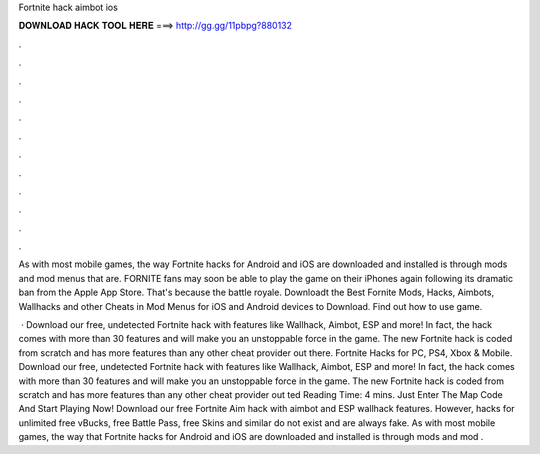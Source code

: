 Fortnite hack aimbot ios



𝐃𝐎𝐖𝐍𝐋𝐎𝐀𝐃 𝐇𝐀𝐂𝐊 𝐓𝐎𝐎𝐋 𝐇𝐄𝐑𝐄 ===> http://gg.gg/11pbpg?880132



.



.



.



.



.



.



.



.



.



.



.



.

As with most mobile games, the way Fortnite hacks for Android and iOS are downloaded and installed is through mods and mod menus that are. FORNITE fans may soon be able to play the game on their iPhones again following its dramatic ban from the Apple App Store. That's because the battle royale. Downloadt the Best Fornite Mods, Hacks, Aimbots, Wallhacks and other Cheats in Mod Menus for iOS and Android devices to Download. Find out how to use game.

 · Download our free, undetected Fortnite hack with features like Wallhack, Aimbot, ESP and more! In fact, the hack comes with more than 30 features and will make you an unstoppable force in the game. The new Fortnite hack is coded from scratch and has more features than any other cheat provider out there. Fortnite Hacks for PC, PS4, Xbox & Mobile. Download our free, undetected Fortnite hack with features like Wallhack, Aimbot, ESP and more! In fact, the hack comes with more than 30 features and will make you an unstoppable force in the game. The new Fortnite hack is coded from scratch and has more features than any other cheat provider out ted Reading Time: 4 mins. Just Enter The Map Code And Start Playing Now! Download our free Fortnite Aim hack with aimbot and ESP wallhack features. However, hacks for unlimited free vBucks, free Battle Pass, free Skins and similar do not exist and are always fake. As with most mobile games, the way that Fortnite hacks for Android and iOS are downloaded and installed is through mods and mod .
